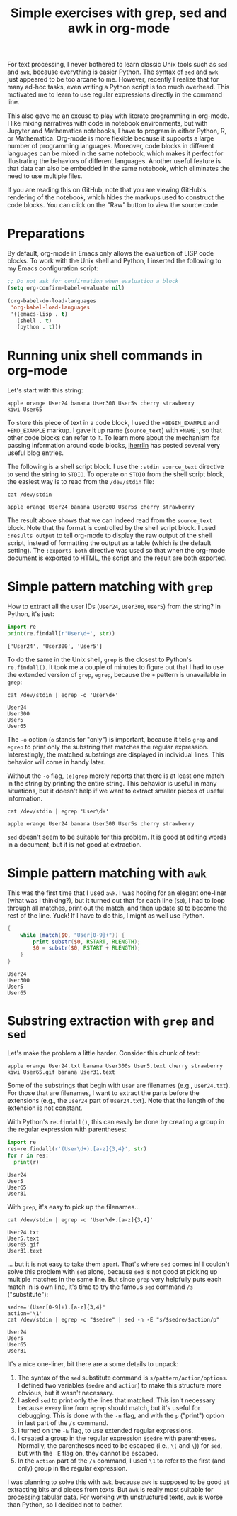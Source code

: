 #+TITLE: Simple exercises with grep, sed and awk in org-mode
#+OPTIONS: toc:nil

For text processing, I never bothered to learn classic Unix tools such as =sed= and =awk=, because everything is easier Python. The syntax of =sed= and =awk= just appeared to be too arcane to me. However, recently I realize that for many ad-hoc tasks, even writing a Python script is too much overhead. This motivated me to learn to use regular expressions directly in the command line.

This also gave me an excuse to play with literate programming in org-mode. I like mixing narratives with code in notebook environments, but with Jupyter and Mathematica notebooks, I have to program in either Python, R, or Mathematica. Org-mode is more flexible because it supports a large number of programming languages. Moreover, code blocks in different languages can be mixed in the same notebook, which makes it perfect for illustrating the behaviors of different languages. Another useful feature is that data can also be embedded in the same notebook, which eliminates the need to use multiple files.

If you are reading this on GitHub, note that you are viewing GitHub's rendering of the notebook, which hides the markups used to construct the code blocks. You can click on the "Raw" button to view the source code.

* Preparations

By default, org-mode in Emacs only allows the evaluation of LISP code blocks. To work with the Unix shell and Python, I inserted the following to my Emacs configuration script:

#+begin_src emacs-lisp
  ;; Do not ask for confirmation when evaluation a block
  (setq org-confirm-babel-evaluate nil)

  (org-babel-do-load-languages
   'org-babel-load-languages
   '((emacs-lisp . t)
     (shell . t)
     (python . t)))
#+end_src

* Running unix shell commands in org-mode

Let's start with this string:

#+NAME: source_text
#+BEGIN_EXAMPLE
apple orange User24 banana User300 User5s cherry strawberry
kiwi User65
#+END_EXAMPLE

To store this piece of text in a code block, I used the  =+BEGIN_EXAMPLE= and =+END_EXAMPLE= markup. I gave it up name (=source_text=) with =+NAME:=, so that other code blocks can refer to it. To learn more about the mechanism for passing information around code blocks, [[https://jherrlin.github.io/posts/emacs-orgmode-source-code-blocks/][jherrlin]] has posted several very useful blog entries. 

The following is a shell script block. I use the =:stdin source_text= directive to send the string to =STDIO=. To operate on =STDIO= from the shell script block, the easiest way is to read from the =/dev/stdin= file:

#+begin_src shell :stdin source_text :results output :exports both
cat /dev/stdin
#+end_src

#+RESULTS:
: apple orange User24 banana User300 User5s cherry strawberry

The result above shows that we can indeed read from the =source_text= block. Note that the format is controlled by the shell script block. I used =:results output= to tell org-mode to display the raw output of the shell script, instead of formatting the output as a table (which is the default setting). The =:exports both= directive was used so that when the org-mode document is exported to HTML, the script and the result are both exported.

* Simple pattern matching with =grep= 

How to extract all the user IDs (=User24=, =User300=, =User5=) from the string? In Python, it's just:

#+begin_src python :results output :exports both :var str=source_text
  import re
  print(re.findall(r'User\d+', str))
#+end_src

#+RESULTS:
: ['User24', 'User300', 'User5']

To do the same in the Unix shell, =grep= is the closest to Python's =re.findall()=. It took me a couple of minutes to figure out that I had to use the extended version of =grep=, =egrep=, because the =+= pattern is unavailable in =grep=:

#+begin_src shell :stdin source_text :results output :exports both
cat /dev/stdin | egrep -o 'User\d+'
#+end_src

#+RESULTS:
: User24
: User300
: User5
: User65

The =-o= option (=o= stands for "only") is important, because it tells =grep= and =egrep= to print only the substring that matches the regular expression. Interestingly, the matched substrings are displayed in individual lines. This behavior will come in handy later.


Without the =-o= flag, =(e)grep= merely reports that there is at least one match in the string by printing the entire string. This behavior is useful in many situations, but it doesn't help if we want to extract smaller pieces of useful information.

#+begin_src shell :stdin source_text :results output :exports both
cat /dev/stdin | egrep 'User\d+'
#+end_src

#+RESULTS:
: apple orange User24 banana User300 User5s cherry strawberry

=sed= doesn't seem to be suitable for this problem. It is good at editing words in a document, but it is not good at extraction.

* Simple pattern matching with =awk=
This was the first time that I used =awk=. I was hoping for an elegant one-liner (what was I thinking?), but it turned out that for each line (=$0=), I had to loop through all matches, print out the match, and then update =$0= to become the rest of the line. Yuck! If I have to do this, I might as well use Python.

#+begin_src awk :stdin source_text :results output :exports both
  {
      while (match($0, "User[0-9]+")) {
          print substr($0, RSTART, RLENGTH);
          $0 = substr($0, RSTART + RLENGTH);
      }
  }
#+end_src

#+RESULTS:
: User24
: User300
: User5
: User65

* Substring extraction with =grep= and =sed=
Let's make the problem a little harder. Consider this chunk of text:

#+NAME: source_text2
#+BEGIN_EXAMPLE
apple orange User24.txt banana User300s User5.text cherry strawberry
kiwi User65.gif banana User31.text
#+END_EXAMPLE

Some of the substrings that begin with =User= are filenames (e.g., =User24.txt=). For those that are filenames, I want to extract the parts before the extensions (e.g., the =User24= part of =User24.txt=). Note that the length of the extension is not constant.

With Python's =re.findall()=, this can easily be done by creating a group in the regular expression with parentheses:
#+begin_src python :results output :exports both :var str=source_text2
  import re
  res=re.findall(r'(User\d+).[a-z]{3,4}', str)
  for r in res:
    print(r)
#+end_src

#+RESULTS:
: User24
: User5
: User65
: User31


With =grep=, it's easy to pick up the filenames...

#+begin_src shell :stdin source_text2 :results output :exports both
cat /dev/stdin | egrep -o 'User\d+.[a-z]{3,4}'
#+end_src

#+RESULTS:
: User24.txt
: User5.text
: User65.gif
: User31.text

... but it is not easy to take them apart. That's where =sed= comes in! I couldn't solve this problem with =sed= alone, because =sed= is not good at picking up multiple matches in the same line. But since =grep= very helpfully puts each match in is own line, it's time to try the famous =sed= command =/s= ("substitute"):

#+begin_src shell :stdin source_text2 :results output :exports both
  sedre='(User[0-9]+).[a-z]{3,4}'
  action='\1'
  cat /dev/stdin | egrep -o "$sedre" | sed -n -E "s/$sedre/$action/p"
#+end_src

#+RESULTS:
: User24
: User5
: User65
: User31

It's a nice one-liner, bit there are a some details to unpack:
1. The syntax of the =sed= substitute command is =s/pattern/action/options=. I defined two variables (=sedre= and =action=) to make this structure more obvious, but it wasn't necessary.
2. I asked =sed= to print only the lines that matched. This isn't necessary because every line from =egrep= should match, but it's useful for debugging. This is done with the =-n= flag, and with the =p= ("print") option in last part of the =/s= command.
3. I turned on the =-E= flag, to use extended regular expressions.
4. I created a group in the regular expression =$sedre= with parentheses. Normally, the parentheses need to be escaped (i.e., =\(= and =\=)) for =sed=, but with the =-E= flag on, they cannot be escaped.
5. In the =action= part of the =/s= command, I used =\1= to refer to the first (and only) group in the regular expression.

I was planning to solve this with =awk=, because =awk= is supposed to be good at extracting bits and pieces from texts. But =awk= is really most suitable for processing tabular data. For working with unstructured texts, =awk= is worse than Python, so I decided not to bother.
